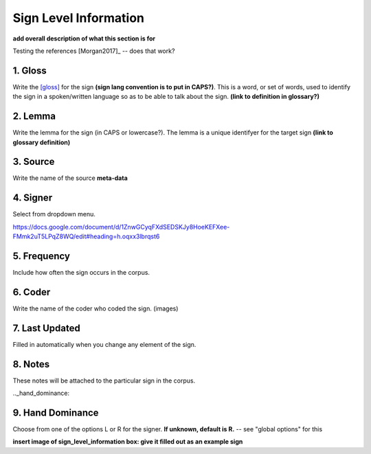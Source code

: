 .. _sign_level_info:


*********************
Sign Level Information
*********************

**add overall description of what this section is for**

Testing the references [Morgan2017]_ -- does that work?


.. _gloss:

1. Gloss
``````````

Write the [gloss]_ for the sign **(sign lang convention is to put in CAPS?)**. This is a word, or set of words, used to identify the sign in a spoken/written language so as to be able to talk about the sign. **(link to definition in glossary?)**




.. _lemma:

2. Lemma
``````````
Write the lemma for the sign (in CAPS or lowercase?). The lemma is a unique identifyer for the target sign **(link to glossary definition)**



.. _source:

3. Source
``````````
Write the name of the source **meta-data**




.. _signer:

4. Signer
``````````
Select from dropdown menu.


https://docs.google.com/document/d/1ZnwGCyqFXdSEDSKJy8HoeKEFXee-FMmk2uT5LPqZ8WQ/edit#heading=h.oqxx3lbrqst6 


.. _frequency:

5. Frequency
``````````
Include how often the sign occurs in the corpus.

.. _coder:

6. Coder
``````````
Write the name of the coder who coded the sign.
(images)

.. _last_updated:

7. Last Updated
``````````
Filled in automatically when you change any element of the sign.


.. _notes:

8. Notes
``````````
These notes will be attached to the particular sign in the corpus.


.._hand_dominance:

9. Hand Dominance
``````````
Choose from one of the options L or R for the signer. **If unknown, default is R.** -- see "global options" for this




**insert image of sign_level_information box: give it filled out as an example sign** 
